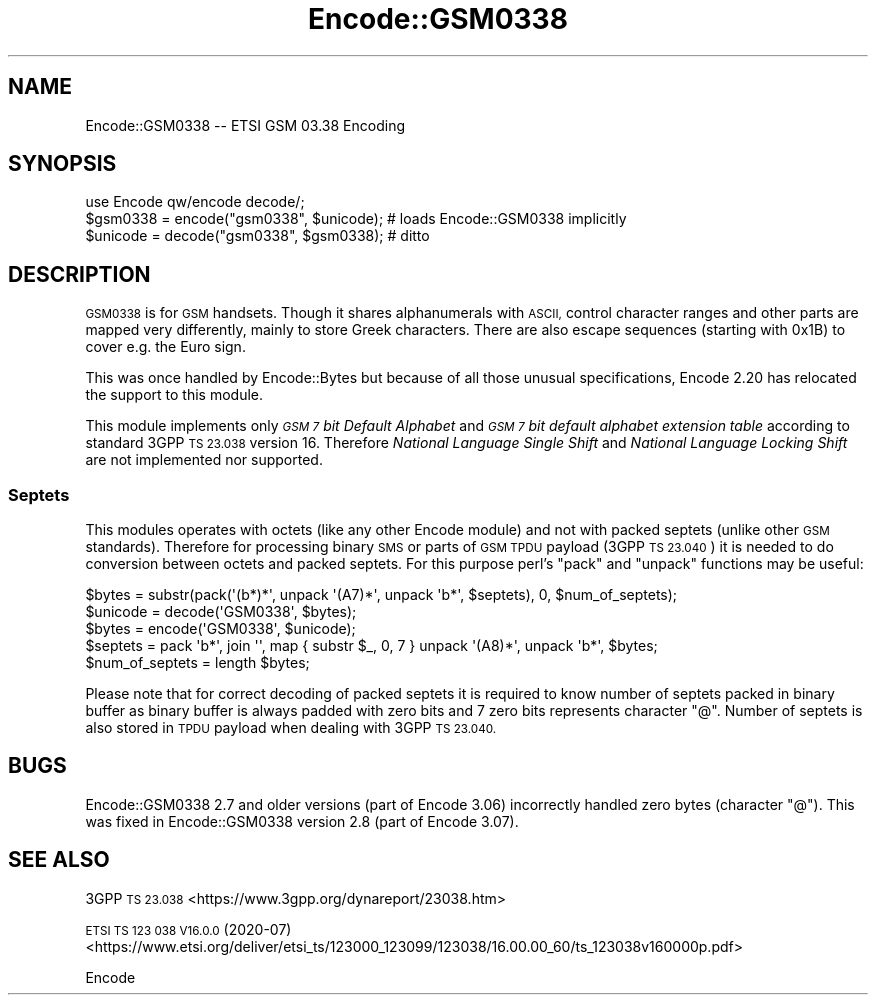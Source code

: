 .\" Automatically generated by Pod::Man 4.14 (Pod::Simple 3.43)
.\"
.\" Standard preamble:
.\" ========================================================================
.de Sp \" Vertical space (when we can't use .PP)
.if t .sp .5v
.if n .sp
..
.de Vb \" Begin verbatim text
.ft CW
.nf
.ne \\$1
..
.de Ve \" End verbatim text
.ft R
.fi
..
.\" Set up some character translations and predefined strings.  \*(-- will
.\" give an unbreakable dash, \*(PI will give pi, \*(L" will give a left
.\" double quote, and \*(R" will give a right double quote.  \*(C+ will
.\" give a nicer C++.  Capital omega is used to do unbreakable dashes and
.\" therefore won't be available.  \*(C` and \*(C' expand to `' in nroff,
.\" nothing in troff, for use with C<>.
.tr \(*W-
.ds C+ C\v'-.1v'\h'-1p'\s-2+\h'-1p'+\s0\v'.1v'\h'-1p'
.ie n \{\
.    ds -- \(*W-
.    ds PI pi
.    if (\n(.H=4u)&(1m=24u) .ds -- \(*W\h'-12u'\(*W\h'-12u'-\" diablo 10 pitch
.    if (\n(.H=4u)&(1m=20u) .ds -- \(*W\h'-12u'\(*W\h'-8u'-\"  diablo 12 pitch
.    ds L" ""
.    ds R" ""
.    ds C` ""
.    ds C' ""
'br\}
.el\{\
.    ds -- \|\(em\|
.    ds PI \(*p
.    ds L" ``
.    ds R" ''
.    ds C`
.    ds C'
'br\}
.\"
.\" Escape single quotes in literal strings from groff's Unicode transform.
.ie \n(.g .ds Aq \(aq
.el       .ds Aq '
.\"
.\" If the F register is >0, we'll generate index entries on stderr for
.\" titles (.TH), headers (.SH), subsections (.SS), items (.Ip), and index
.\" entries marked with X<> in POD.  Of course, you'll have to process the
.\" output yourself in some meaningful fashion.
.\"
.\" Avoid warning from groff about undefined register 'F'.
.de IX
..
.nr rF 0
.if \n(.g .if rF .nr rF 1
.if (\n(rF:(\n(.g==0)) \{\
.    if \nF \{\
.        de IX
.        tm Index:\\$1\t\\n%\t"\\$2"
..
.        if !\nF==2 \{\
.            nr % 0
.            nr F 2
.        \}
.    \}
.\}
.rr rF
.\"
.\" Accent mark definitions (@(#)ms.acc 1.5 88/02/08 SMI; from UCB 4.2).
.\" Fear.  Run.  Save yourself.  No user-serviceable parts.
.    \" fudge factors for nroff and troff
.if n \{\
.    ds #H 0
.    ds #V .8m
.    ds #F .3m
.    ds #[ \f1
.    ds #] \fP
.\}
.if t \{\
.    ds #H ((1u-(\\\\n(.fu%2u))*.13m)
.    ds #V .6m
.    ds #F 0
.    ds #[ \&
.    ds #] \&
.\}
.    \" simple accents for nroff and troff
.if n \{\
.    ds ' \&
.    ds ` \&
.    ds ^ \&
.    ds , \&
.    ds ~ ~
.    ds /
.\}
.if t \{\
.    ds ' \\k:\h'-(\\n(.wu*8/10-\*(#H)'\'\h"|\\n:u"
.    ds ` \\k:\h'-(\\n(.wu*8/10-\*(#H)'\`\h'|\\n:u'
.    ds ^ \\k:\h'-(\\n(.wu*10/11-\*(#H)'^\h'|\\n:u'
.    ds , \\k:\h'-(\\n(.wu*8/10)',\h'|\\n:u'
.    ds ~ \\k:\h'-(\\n(.wu-\*(#H-.1m)'~\h'|\\n:u'
.    ds / \\k:\h'-(\\n(.wu*8/10-\*(#H)'\z\(sl\h'|\\n:u'
.\}
.    \" troff and (daisy-wheel) nroff accents
.ds : \\k:\h'-(\\n(.wu*8/10-\*(#H+.1m+\*(#F)'\v'-\*(#V'\z.\h'.2m+\*(#F'.\h'|\\n:u'\v'\*(#V'
.ds 8 \h'\*(#H'\(*b\h'-\*(#H'
.ds o \\k:\h'-(\\n(.wu+\w'\(de'u-\*(#H)/2u'\v'-.3n'\*(#[\z\(de\v'.3n'\h'|\\n:u'\*(#]
.ds d- \h'\*(#H'\(pd\h'-\w'~'u'\v'-.25m'\f2\(hy\fP\v'.25m'\h'-\*(#H'
.ds D- D\\k:\h'-\w'D'u'\v'-.11m'\z\(hy\v'.11m'\h'|\\n:u'
.ds th \*(#[\v'.3m'\s+1I\s-1\v'-.3m'\h'-(\w'I'u*2/3)'\s-1o\s+1\*(#]
.ds Th \*(#[\s+2I\s-2\h'-\w'I'u*3/5'\v'-.3m'o\v'.3m'\*(#]
.ds ae a\h'-(\w'a'u*4/10)'e
.ds Ae A\h'-(\w'A'u*4/10)'E
.    \" corrections for vroff
.if v .ds ~ \\k:\h'-(\\n(.wu*9/10-\*(#H)'\s-2\u~\d\s+2\h'|\\n:u'
.if v .ds ^ \\k:\h'-(\\n(.wu*10/11-\*(#H)'\v'-.4m'^\v'.4m'\h'|\\n:u'
.    \" for low resolution devices (crt and lpr)
.if \n(.H>23 .if \n(.V>19 \
\{\
.    ds : e
.    ds 8 ss
.    ds o a
.    ds d- d\h'-1'\(ga
.    ds D- D\h'-1'\(hy
.    ds th \o'bp'
.    ds Th \o'LP'
.    ds ae ae
.    ds Ae AE
.\}
.rm #[ #] #H #V #F C
.\" ========================================================================
.\"
.IX Title "Encode::GSM0338 3"
.TH Encode::GSM0338 3 "2021-08-21" "perl v5.36.0" "Perl Programmers Reference Guide"
.\" For nroff, turn off justification.  Always turn off hyphenation; it makes
.\" way too many mistakes in technical documents.
.if n .ad l
.nh
.SH "NAME"
Encode::GSM0338 \-\- ETSI GSM 03.38 Encoding
.SH "SYNOPSIS"
.IX Header "SYNOPSIS"
.Vb 3
\&  use Encode qw/encode decode/;
\&  $gsm0338 = encode("gsm0338", $unicode); # loads Encode::GSM0338 implicitly
\&  $unicode = decode("gsm0338", $gsm0338); # ditto
.Ve
.SH "DESCRIPTION"
.IX Header "DESCRIPTION"
\&\s-1GSM0338\s0 is for \s-1GSM\s0 handsets. Though it shares alphanumerals with \s-1ASCII,\s0
control character ranges and other parts are mapped very differently,
mainly to store Greek characters.  There are also escape sequences
(starting with 0x1B) to cover e.g. the Euro sign.
.PP
This was once handled by Encode::Bytes but because of all those
unusual specifications, Encode 2.20 has relocated the support to
this module.
.PP
This module implements only \fI\s-1GSM 7\s0 bit Default Alphabet\fR and
\&\fI\s-1GSM 7\s0 bit default alphabet extension table\fR according to standard
3GPP \s-1TS 23.038\s0 version 16. Therefore \fINational Language Single Shift\fR
and \fINational Language Locking Shift\fR are not implemented nor supported.
.SS "Septets"
.IX Subsection "Septets"
This modules operates with octets (like any other Encode module) and not
with packed septets (unlike other \s-1GSM\s0 standards). Therefore for processing
binary \s-1SMS\s0 or parts of \s-1GSM TPDU\s0 payload (3GPP \s-1TS 23.040\s0) it is needed to do
conversion between octets and packed septets. For this purpose perl's \f(CW\*(C`pack\*(C'\fR
and \f(CW\*(C`unpack\*(C'\fR functions may be useful:
.PP
.Vb 2
\&  $bytes = substr(pack(\*(Aq(b*)*\*(Aq, unpack \*(Aq(A7)*\*(Aq, unpack \*(Aqb*\*(Aq, $septets), 0, $num_of_septets);
\&  $unicode = decode(\*(AqGSM0338\*(Aq, $bytes);
\&
\&  $bytes = encode(\*(AqGSM0338\*(Aq, $unicode);
\&  $septets = pack \*(Aqb*\*(Aq, join \*(Aq\*(Aq, map { substr $_, 0, 7 } unpack \*(Aq(A8)*\*(Aq, unpack \*(Aqb*\*(Aq, $bytes;
\&  $num_of_septets = length $bytes;
.Ve
.PP
Please note that for correct decoding of packed septets it is required to
know number of septets packed in binary buffer as binary buffer is always
padded with zero bits and 7 zero bits represents character \f(CW\*(C`@\*(C'\fR. Number
of septets is also stored in \s-1TPDU\s0 payload when dealing with 3GPP \s-1TS 23.040.\s0
.SH "BUGS"
.IX Header "BUGS"
Encode::GSM0338 2.7 and older versions (part of Encode 3.06) incorrectly
handled zero bytes (character \f(CW\*(C`@\*(C'\fR). This was fixed in Encode::GSM0338
version 2.8 (part of Encode 3.07).
.SH "SEE ALSO"
.IX Header "SEE ALSO"
3GPP \s-1TS 23.038\s0 <https://www.3gpp.org/dynareport/23038.htm>
.PP
\&\s-1ETSI TS 123 038 V16.0.0\s0 (2020\-07) <https://www.etsi.org/deliver/etsi_ts/123000_123099/123038/16.00.00_60/ts_123038v160000p.pdf>
.PP
Encode
